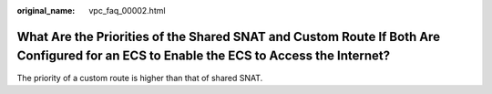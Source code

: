 :original_name: vpc_faq_00002.html

.. _vpc_faq_00002:

What Are the Priorities of the Shared SNAT and Custom Route If Both Are Configured for an ECS to Enable the ECS to Access the Internet?
=======================================================================================================================================

The priority of a custom route is higher than that of shared SNAT.
